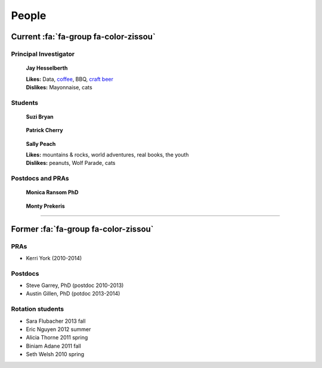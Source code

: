 People
######

Current :fa:`fa-group fa-color-zissou`
--------------------------------------

Principal Investigator
~~~~~~~~~~~~~~~~~~~~~~

.. figure:: {filename}/images/people/jay.png
   :alt: Jay Hesselberth

   **Jay Hesselberth**

   | **Likes:** Data, `coffee <http://flyingbaronroasters.com/>`_, BBQ,
                `craft beer <http://blackshirtbrewingco.com>`_
   | **Dislikes:** Mayonnaise, cats

.. html::
   <br clear="all">

Students
~~~~~~~~

.. figure:: {filename}/images/people/suzi.png
   :alt: Suzi Bryan

   **Suzi Bryan**

.. figure:: {filename}/images/people/patrick.jpg
   :alt: Patrick Cherry

   **Patrick Cherry**

.. figure:: {filename}/images/people/sally-money.png
   :alt: Sally Peach

   **Sally Peach**

   | **Likes:** mountains & rocks, world adventures, real books, the youth
   | **Dislikes:** peanuts, Wolf Parade, cats

.. html::
   <br clear="all">

Postdocs and PRAs
~~~~~~~~~~~~~~~~~

.. figure:: {filename}/images/people/monica.png
   :alt: Monica Ransom, PhD

   **Monica Ransom PhD**

.. figure:: {filename}/images/people/monty.png
   :alt: Monty Prekeris

   **Monty Prekeris**

.. html::
   <br clear="all">

-----------------------------------------------

Former :fa:`fa-group fa-color-zissou`
-------------------------------------

PRAs
~~~~
* Kerri York (2010-2014)

Postdocs
~~~~~~~~
* Steve Garrey, PhD (postdoc 2010-2013)
* Austin Gillen, PhD (potdoc 2013-2014)

Rotation students
~~~~~~~~~~~~~~~~~
* Sara Flubacher 2013 fall
* Eric Nguyen 2012 summer
* Alicia Thorne 2011 spring
* Biniam Adane 2011 fall
* Seth Welsh 2010 spring
